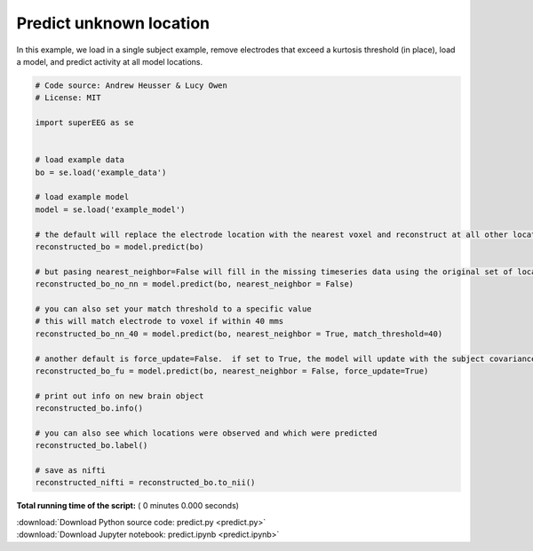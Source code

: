 

.. _sphx_glr_auto_examples_predict.py:


=============================
Predict unknown location
=============================

In this example, we load in a single subject example, remove electrodes that exceed
a kurtosis threshold (in place), load a model, and predict activity at all
model locations.




.. code-block:: python


    # Code source: Andrew Heusser & Lucy Owen
    # License: MIT

    import superEEG as se


    # load example data
    bo = se.load('example_data')

    # load example model
    model = se.load('example_model')

    # the default will replace the electrode location with the nearest voxel and reconstruct at all other locations
    reconstructed_bo = model.predict(bo)

    # but pasing nearest_neighbor=False will fill in the missing timeseries data using the original set of locations
    reconstructed_bo_no_nn = model.predict(bo, nearest_neighbor = False)

    # you can also set your match threshold to a specific value
    # this will match electrode to voxel if within 40 mms
    reconstructed_bo_nn_40 = model.predict(bo, nearest_neighbor = True, match_threshold=40)

    # another default is force_update=False.  if set to True, the model will update with the subject covariance matrix
    reconstructed_bo_fu = model.predict(bo, nearest_neighbor = False, force_update=True)

    # print out info on new brain object
    reconstructed_bo.info()

    # you can also see which locations were observed and which were predicted
    reconstructed_bo.label()

    # save as nifti
    reconstructed_nifti = reconstructed_bo.to_nii()




**Total running time of the script:** ( 0 minutes  0.000 seconds)



.. container:: sphx-glr-footer


  .. container:: sphx-glr-download

     :download:`Download Python source code: predict.py <predict.py>`



  .. container:: sphx-glr-download

     :download:`Download Jupyter notebook: predict.ipynb <predict.ipynb>`

.. rst-class:: sphx-glr-signature

    `Generated by Sphinx-Gallery <http://sphinx-gallery.readthedocs.io>`_
